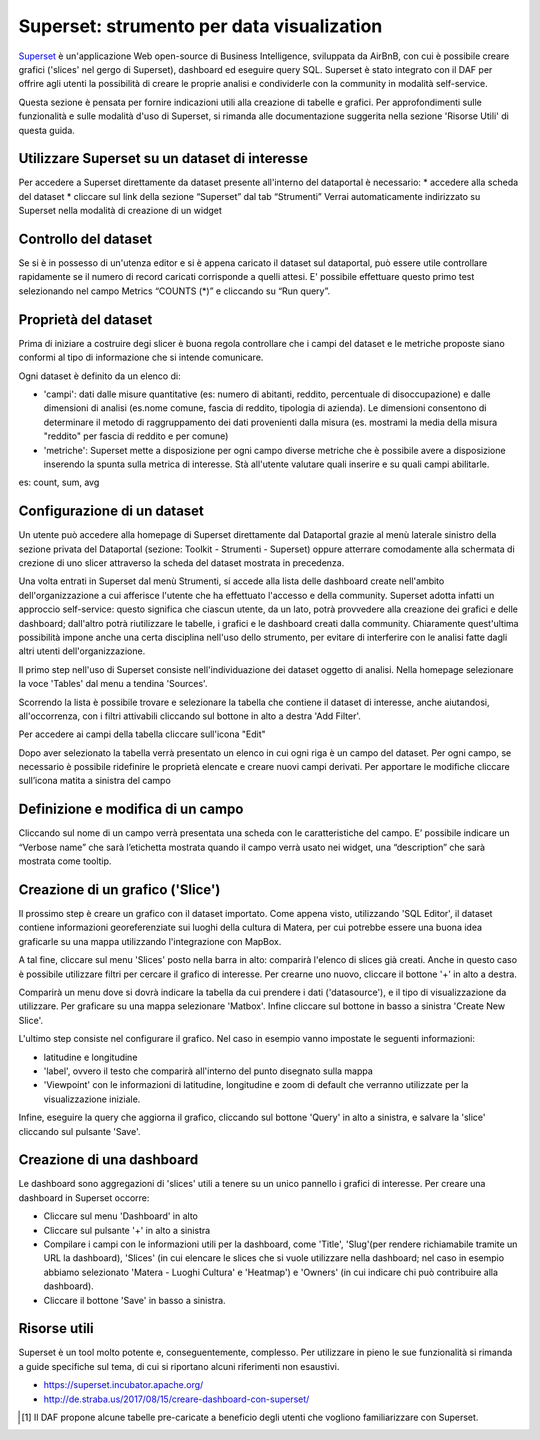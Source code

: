 ******************************************
Superset: strumento per data visualization
******************************************

`Superset <https://github.com/apache/incubator-superset>`_ è un'applicazione Web open-source di Business Intelligence, sviluppata da AirBnB, con cui è possibile creare grafici ('slices' nel gergo di Superset), dashboard ed eseguire query SQL.
Superset è stato integrato con il DAF per offrire agli utenti la possibilità di creare le proprie analisi e condividerle con la community in modalità self-service.

Questa sezione è pensata per fornire indicazioni utili alla creazione di tabelle e grafici.
Per approfondimenti sulle funzionalità e sulle modalità d'uso di Superset, si rimanda alle documentazione suggerita nella sezione 'Risorse Utili' di questa guida.


========================================
Utilizzare Superset su un dataset di interesse
========================================
Per accedere a Superset direttamente da dataset presente all'interno del dataportal è necessario:
* accedere alla scheda del dataset
* cliccare sul link della sezione “Superset” dal tab “Strumenti”
Verrai automaticamente indirizzato su Superset nella modalità di creazione di un widget

.. image:: img_superset/SchedaDataset.png

========================================
Controllo del dataset
========================================
Se si è in possesso di un'utenza editor e si è appena caricato il dataset sul dataportal, può essere utile controllare rapidamente se il numero di record caricati corrisponde a quelli attesi. 
E' possibile effettuare questo primo test selezionando nel campo Metrics “COUNTS (*)” e cliccando su “Run query”.

.. image:: img_superset/checkDatasetRecords.png

========================================
Proprietà del dataset
========================================
Prima di iniziare a costruire degi slicer è buona regola controllare che i campi del dataset e le metriche proposte siano conformi al tipo di informazione che si intende comunicare.

Ogni dataset è definito da un elenco di:

* 'campi': dati dalle misure quantitative (es: numero di abitanti, reddito, percentuale di disoccupazione) e dalle dimensioni di analisi (es.nome comune, fascia di reddito, tipologia di azienda). Le dimensioni consentono di determinare il metodo di raggruppamento dei dati provenienti dalla misura (es. mostrami la media della misura "reddito" per fascia di reddito e per comune) 
* 'metriche': Superset mette a disposizione per ogni campo diverse metriche che è possibile avere a disposizione inserendo la spunta sulla metrica di interesse. Stà all'utente valutare quali inserire e su quali campi abilitarle.
es: count, sum, avg


.. image:: img_superset/checkMetriche.png


========================================
Configurazione di un dataset
========================================
Un utente può accedere alla homepage di Superset direttamente dal Dataportal grazie al menù laterale sinistro della sezione privata del Dataportal (sezione: Toolkit - Strumenti - Superset) oppure atterrare comodamente alla schermata di crezione di uno slicer attraverso la scheda del dataset mostrata in precedenza.

Una volta entrati in Superset dal menù Strumenti, si accede alla lista delle dashboard create nell'ambito dell'organizzazione a cui afferisce l'utente che ha effettuato l'accesso e della community.
Superset adotta infatti un approccio self-service: questo significa che ciascun utente, da un lato, potrà provvedere alla creazione dei grafici e delle dashboard; dall'altro potrà riutilizzare le tabelle, i grafici e le dashboard creati dalla community.
Chiaramente quest'ultima possibilità impone anche una certa disciplina nell'uso dello strumento, per evitare di interferire con le analisi fatte dagli altri utenti dell'organizzazione.

Il primo step nell'uso di Superset consiste nell'individuazione dei dataset oggetto di analisi.
Nella homepage selezionare la voce 'Tables' dal menu a tendina 'Sources'.

.. image:: img_superset/searchTables.png


Scorrendo la lista è possibile trovare e selezionare la tabella che contiene il dataset di interesse, anche aiutandosi, all'occorrenza, con i filtri attivabili cliccando sul bottone in alto a destra 'Add Filter'.

Per accedere ai campi della tabella cliccare sull'icona "Edit"

.. image:: img_superset/editTable.png


Dopo aver selezionato la tabella verrà presentato un elenco in cui ogni riga è un campo del dataset.
Per ogni campo, se necessario è possibile ridefinire le proprietà elencate e creare nuovi campi derivati.
Per apportare le modifiche cliccare sull’icona matita a sinistra del campo

.. image:: img_superset/editTable.png


=================================
Definizione e modifica di un campo
=================================

Cliccando sul nome di un campo verrà presentata una scheda con le caratteristiche del campo.
E’ possibile indicare un “Verbose name” che sarà l’etichetta mostrata quando il campo verrà usato nei widget, una “description” che sarà mostrata come tooltip.

.. image:: img_superset/modificaCampo.png

=================================
Creazione di un grafico ('Slice')
=================================

Il prossimo step è creare un grafico con il dataset importato.
Come appena visto, utilizzando 'SQL Editor', il dataset contiene informazioni georeferenziate sui luoghi della cultura di Matera, per cui potrebbe essere una buona idea graficarle su una mappa utilizzando l'integrazione con MapBox.

A tal fine, cliccare sul menu 'Slices' posto nella barra in alto: comparirà l'elenco di slices già creati.
Anche in questo caso è possibile utilizzare filtri per cercare il grafico di interesse.
Per crearne uno nuovo, cliccare il bottone '+' in alto a destra.

.. image:: img_superset/conf_sliceadd_1.jpeg

Comparirà un menu dove si dovrà indicare la tabella da cui prendere i dati ('datasource'), e il tipo di visualizzazione da utilizzare.
Per graficare su una mappa selezionare 'Matbox'.
Infine cliccare sul bottone in basso a sinistra 'Create New Slice'.

.. image:: img_superset/conf_sliceadd_2.jpeg

L'ultimo step consiste nel configurare il grafico.
Nel caso in esempio vanno impostate le seguenti informazioni:

* latitudine e longitudine
* 'label', ovvero il testo che comparirà all'interno del punto disegnato sulla mappa
* 'Viewpoint' con le informazioni di latitudine, longitudine e zoom di default che verranno utilizzate per la visualizzazione iniziale.

Infine, eseguire la query che aggiorna il grafico, cliccando sul bottone 'Query' in alto a sinistra, e salvare la 'slice' cliccando sul pulsante 'Save'.

.. image:: img_superset/conf_sliceadd_3.jpeg


==========================
Creazione di una dashboard
==========================

Le dashboard sono aggregazioni di 'slices' utili a tenere su un unico pannello i grafici di interesse.
Per creare una dashboard in Superset occorre:

* Cliccare sul menu 'Dashboard' in alto
* Cliccare sul pulsante '+' in alto a sinistra
* Compilare i campi con le informazioni utili per la dashboard, come 'Title', 'Slug'(per rendere richiamabile tramite un URL la dashboard), 'Slices' (in cui elencare le slices che si vuole utilizzare nella dashboard; nel caso in esempio abbiamo selezionato 'Matera - Luoghi Cultura' e 'Heatmap') e 'Owners' (in cui indicare chi può contribuire alla dashboard).
* Cliccare il bottone 'Save' in basso a sinistra.

.. image:: img_superset/conf_dashboardadd_1.jpeg



=============
Risorse utili
=============

Superset è un tool molto potente e, conseguentemente, complesso.
Per utilizzare in pieno le sue funzionalità si rimanda a guide specifiche sul tema, di cui si riportano alcuni riferimenti non esaustivi.

* https://superset.incubator.apache.org/
* http://de.straba.us/2017/08/15/creare-dashboard-con-superset/


.. [1] Il DAF propone alcune tabelle pre-caricate a beneficio degli utenti che vogliono familiarizzare con Superset.
